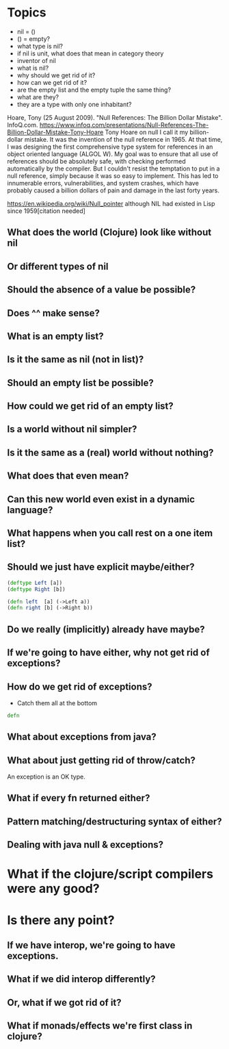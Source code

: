 * Topics
  - nil = ()
  - () = empty?
  - what type is nil?
  - if nil is unit, what does that mean in category theory
  - inventor of nil
  - what is nil?
  - why should we get rid of it?
  - how can we get rid of it?
  - are the empty list and the empty tuple the same thing?
  - what are they?
  - they are a type with only one inhabitant?

  Hoare, Tony (25 August 2009). "Null References: The Billion Dollar Mistake". InfoQ.com.
  https://www.infoq.com/presentations/Null-References-The-Billion-Dollar-Mistake-Tony-Hoare
Tony Hoare on null
I call it my billion-dollar mistake. It was the invention of the null
reference in 1965. At that time, I was designing the first
comprehensive type system for references in an object oriented
language (ALGOL W). My goal was to ensure that all use of references
should be absolutely safe, with checking performed automatically by
the compiler. But I couldn't resist the temptation to put in a null
reference, simply because it was so easy to implement. This has led to
innumerable errors, vulnerabilities, and system crashes, which have
probably caused a billion dollars of pain and damage in the last forty
years.

https://en.wikipedia.org/wiki/Null_pointer
although NIL had existed in Lisp since 1959[citation needed]

** What does the world (Clojure) look like without nil
** Or different types of nil
** Should the absence of a value be possible?
** Does ^^ make sense?
** What is an empty list?
** Is it the same as nil (not in list)?
** Should an empty list be possible?
** How could we get rid of an empty list?
** Is a world without nil simpler?
** Is it the same as a (real) world without nothing?
** What does that even mean?
** Can this new world even exist in a dynamic language?
** What happens when you call rest on a one item list?
** Should we just have explicit maybe/either?
#+BEGIN_SRC clojure
(deftype Left [a])
(deftype Right [b])

(defn left  [a] (->Left a))
(defn right [b] (->Right b))

#+END_SRC
** Do we really (implicitly) already have maybe?
** If we're going to have either, why not get rid of exceptions?
** How do we get rid of exceptions?
   - Catch them all at the bottom
#+BEGIN_SRC clojure
defn
#+END_SRC
** What about exceptions from java?
** What about just getting rid of throw/catch?
   An exception is an OK type.
** What if every fn returned either?
** Pattern matching/destructuring syntax of either?
** Dealing with java null & exceptions?
* What if the clojure/script compilers were any good?

* Is there any point?
** If we have interop, we're going to have exceptions.
** What if we did interop differently?
** Or, what if we got rid of it?
** What if monads/effects we're first class in clojure?
